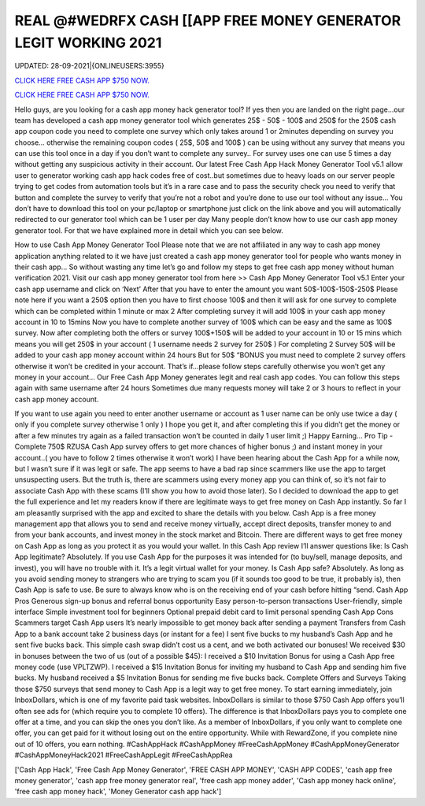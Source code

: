 REAL @#WEDRFX CASH [[APP FREE MONEY GENERATOR LEGIT WORKING 2021
~~~~~~~~~~~~
UPDATED: 28-09-2021|{ONLINEUSERS:3955}

`CLICK HERE FREE CASH APP $750 NOW. <https://filesmart.net/b5ba89a>`__

`CLICK HERE FREE CASH APP $750 NOW. <https://filesmart.net/b5ba89a>`__

Hello guys, are you looking for a cash app money hack generator tool? If yes then you are landed on the right page...our team has developed a cash app money generator tool which generates 25$ - 50$ - 100$ and 250$ for the 250$ cash app coupon code you need to complete one survey which only takes around 1 or 2minutes depending on survey you choose… otherwise the remaining coupon codes ( 25$, 50$ and 100$ ) can be using without any survey that means you can use this tool once in a day if you don’t want to complete any survey.. For survey uses one can use 5 times a day without getting any suspicious activity in their account. Our latest Free Cash App Hack Money Generator Tool v5.1 allow user to generator working cash app hack codes free of cost..but sometimes due to heavy loads on our server people trying to get codes from automation tools but it’s in a rare case and to pass the security check you need to verify that button and complete the survey to verify that you’re not a robot and you’re done to use our tool without any issue… You don’t have to download this tool on your pc/laptop or smartphone just click on the link above and you will automatically redirected to our generator tool which can be 1 user per day Many people don’t know how to use our cash app money generator tool. For that we have explained more in detail which you can see below. 


How to use Cash App Money Generator Tool Please note that we are not affiliated in any way to cash app money application anything related to it we have just created a cash app money generator tool for people who wants money in their cash app… So without wasting any time let’s go and follow my steps to get free cash app money without human verification 2021.  Visit our cash app money generator tool from here >> Cash App Money Generator Tool v5.1  Enter your cash app username and click on ‘Next’  After that you have to enter the amount you want 50$-100$-150$-250$  Please note here if you want a 250$ option then you have to first choose 100$ and then it will ask for one survey to complete which can be completed within 1 minute or max 2  After completing survey it will add 100$ in your cash app money account in 10 to 15mins  Now you have to complete another survey of 100$ which can be easy and the same as 100$ survey.  Now after completing both the offers or survey 100$+150$ will be added to your account in 10 or 15 mins which means you will get 250$ in your account ( 1 username needs 2 survey for 250$ )  For completing 2 Survey 50$ will be added to your cash app money account within 24 hours  But for 50$ “BONUS you must need to complete 2 survey offers otherwise it won’t be credited in your account.  That’s if...please follow steps carefully otherwise you won’t get any money in your account…  Our Free Cash App Money generates legit and real cash app codes.  You can follow this steps again with same username after 24 hours  Sometimes due many requests money will take 2 or 3 hours to reflect in your cash app money account.  


If you want to use again you need to enter another username or account as 1 user name can be only use twice a day ( only if you complete survey otherwise 1 only )  I hope you get it, and after completing this if you didn’t get the money or after a few minutes try again as a failed transaction won’t be counted in daily 1 user limit ;)  Happy Earning…  Pro Tip - Complete 750$ RZUSA Cash App survey offers to get more chances of higher bonus ;) and instant money in your account..( you have to follow 2 times otherwise it won’t work) I have been hearing about the Cash App for a while now, but I wasn’t sure if it was legit or safe. The app seems to have a bad rap since scammers like use the app to target unsuspecting users. But the truth is, there are scammers using every money app you can think of, so it’s not fair to associate Cash App with these scams (I’ll show you how to avoid those later). So I decided to download the app to get the full experience and let my readers know if there are legitimate ways to get free money on Cash App instantly. So far I am pleasantly surprised with the app and excited to share the details with you below. Cash App is a free money management app that allows you to send and receive money virtually, accept direct deposits, transfer money to and from your bank accounts, and invest money in the stock market and Bitcoin. There are different ways to get free money on Cash App as long as you protect it as you would your wallet. In this Cash App review I’ll answer questions like: Is Cash App legitimate? Absolutely. If you use Cash App for the purposes it was intended for (to buy/sell, manage deposits, and invest), you will have no trouble with it. It’s a legit virtual wallet for your money. Is Cash App safe? Absolutely. As long as you avoid sending money to strangers who are trying to scam you (if it sounds too good to be true, it probably is), then Cash App is safe to use. Be sure to always know who is on the receiving end of your cash before hitting “send. Cash App Pros  Generous sign-up bonus and referral bonus opportunity  Easy person-to-person transactions  User-friendly, simple interface  Simple investment tool for beginners  Optional prepaid debit card to limit personal spending Cash App Cons  Scammers target Cash App users  It’s nearly impossible to get money back after sending a payment  Transfers from Cash App to a bank account take 2 business days (or instant for a fee) I sent five bucks to my husband’s Cash App and he sent five bucks back. This simple cash swap didn’t cost us a cent, and we both activated our bonuses! We received $30 in bonuses between the two of us (out of a possible $45):  I received a $10 Invitation Bonus for using a Cash App free money code (use VPLTZWP).  I received a $15 Invitation Bonus for inviting my husband to Cash App and sending him five bucks.  My husband received a $5 Invitation Bonus for sending me five bucks back. Complete Offers and Surveys Taking those $750 surveys that send money to Cash App is a legit way to get free money. To start earning immediately, join InboxDollars, which is one of my favorite paid task websites. InboxDollars is similar to those $750 Cash App offers you’ll often see ads for (which require you to complete 10 offers). The difference is that InboxDollars pays you to complete one offer at a time, and you can skip the ones you don’t like. As a member of InboxDollars, if you only want to complete one offer, you can get paid for it without losing out on the entire opportunity. While with RewardZone, if you complete nine out of 10 offers, you earn nothing. #CashAppHack #CashAppMoney #FreeCashAppMoney #CashAppMoneyGenerator #CashAppMoneyHack2021 #FreeCashAppLegit #FreeCashAppRea

['Cash App Hack', 'Free Cash App Money Generator', 'FREE CASH APP MONEY', 'CASH APP CODES', 'cash app free money generator', 'cash app free money generator real', 'free cash app money adder', 'Cash app money hack online', 'free cash app money hack', 'Money Generator cash app hack']

